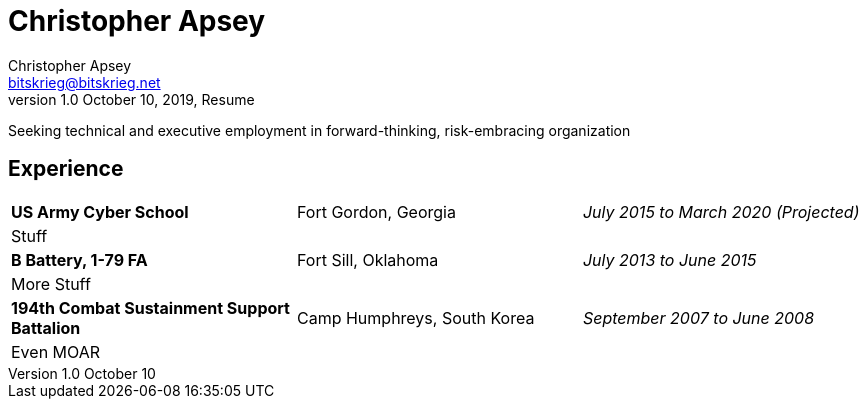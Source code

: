 = Christopher Apsey
Christopher Apsey <bitskrieg@bitskrieg.net>
1.0 October 10, 2019, Resume

Seeking technical and executive employment in forward-thinking, risk-embracing organization

== Experience

[stripes=even]
|===

|*US Army Cyber School* |Fort Gordon, Georgia |_July 2015 to March 2020 (Projected)_
3+|Stuff

|*B Battery, 1-79 FA*|Fort Sill, Oklahoma|_July 2013 to June 2015_
3+|More Stuff

|*194th Combat Sustainment Support Battalion*|Camp Humphreys, South Korea|_September 2007 to June 2008_
3+|Even MOAR


|===
